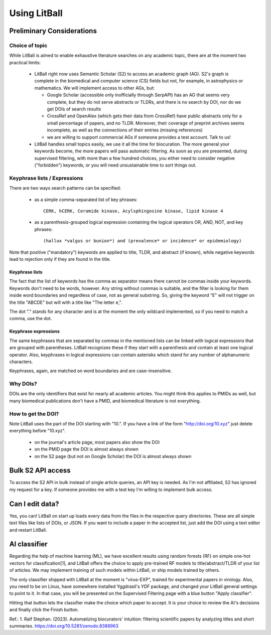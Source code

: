 Using LitBall
=============

Preliminary Considerations
--------------------------

Choice of topic
^^^^^^^^^^^^^^^
While LitBall is aimed to enable exhaustive literature searches on any academic topic, there are at the moment two practical limits:

 - LitBall right now uses Semantic Scholar (S2) to access an academic graph (AG). S2's graph is complete in the biomedical and computer science (CS) fields but not, for example, in astrophysics or mathematics. We will implement access to other AGs, but:

   - Google Scholar (accessible only inofficially through SerpAPI) has an AG that seems very complete, but they do not serve abstracts or TLDRs, and there is no search by DOI, nor do we get DOIs of search results

   - CrossRef and OpenAlex (which gets their data from CrossRef) have public abstracts only for a small percentage of papers, and no TLDR. Moreover, their coverage of preprint archives seems incomplete, as well as the connections of their entries (missing references)

   - we are willing to support commercial AGs if someone provides a test account. Talk to us!

 - LitBall handles small topics easily, we use it all the time for biocuration. The more general your keywords become, the more papers will pass automatic filtering. As soon as you are presented, during supervised filtering, with more than a few hundred choices, you either need to consider negative ("forbidden") keywords, or you will need unsustainable time to sort things out.

Keyphrase lists / Expressions
^^^^^^^^^^^^^^^^^^^^^^^^^^^^^
There are two ways search patterns can be specified:

 - as a simple comma-separated list of key phrases::

    CERK, hCERK, Ceramide kinase, Acylsphingosine kinase, lipid kinase 4

 - as a parenthesis-grouped logical expression containing the logical operators OR, AND, NOT, and key phrases::

   (hallux *valgus or bunion*) and (prevalence* or incidence* or epidemiology)

Note that positive ("mandatory") keywords are applied to title, TLDR, and abstract (if known), while negative keywords lead to rejection only if they are found
in the title.

Keyphrase lists
"""""""""""""""
The fact that the list of keywords has the comma as separator means there cannot be commas inside your keywords. Keywords don't need to be words, however.
Any string without commas is suitable, and the filter is looking for them inside word boundaries and regardless of case, not as general substring. So, giving the keyword "E" will
not trigger on the title "ABCDE" but will with a title like "The letter e,".

The dot "." stands for any character and is at the moment the only wildcard implemented, so if you need to match a comma, use the dot.

Keyphrase expressions
"""""""""""""""""""""
The same keyphrases that are separated by commas in the mentioned lists can be linked with logical expressions that are grouped with parentheses. LitBall recognizes these if they start with a parenthesis and contain at least one logical operator. Also, keyphrases in logical expressions can contain asterisks which stand for any number of alphanumeric characters.

Keyphrases, again, are matched on word boundaries and are case-insensitive.

Why DOIs?
^^^^^^^^^
DOIs are the only identifiers that exist for nearly all academic articles. You might think this applies to PMIDs as well, but many biomedical publications don't
have a PMID, and biomedical literature is not everything.

How to get the DOI?
^^^^^^^^^^^^^^^^^^^
Note LitBall uses the part of the DOI starting with "10.". If you have a link of the form "http://doi.org/10.xyz" just delete everything before "10.xyz".

 - on the journal's article page, most papers also show the DOI

 - on the PMID page the DOI is almost always shown

 - on the S2 page (but not on Google Scholar) the DOI is almost always shown

Bulk S2 API access
------------------
To access the S2 API in bulk instead of single article queries, an API key is needed. As I'm not affiliated, S2 has ignored my request for a key. If someone
provides me with a test key I'm willing to implement bulk access.

Can I edit data?
----------------
Yes, you can! LitBall on start up loads every data from the files in the respective query directories. These are all simple text files like lists of DOIs, or JSON.
If you want to include a paper in the accepted list, just add the DOI using a text editor and restart LitBall.

AI classifier
-------------
Regarding the help of machine learning (ML), we have excellent results using random forests (RF) on simple one-hot vectors for classification[1], and LitBall offers the choice to apply pre-trained RF models to title/abstract/TLDR of your list of articles. We may implement training of such models within LitBall, or ship models trained by others.

The only classifier shipped with LitBall at the moment is "virus-EXP", trained for experimental papers in virology. Also, you need to be on Linux, have somewhere installed Yggdrasil's YDF package, and changed your LitBall general settings to point to it. In that case, you will be presented on the Supervised Filtering page with a blue button "Apply classifier".

Hitting that button lets the classifier make the choice which paper to accept. It is your choice to review the AI's decisions and finally click the Finish button.

Ref.:
1. Ralf Stephan. (2023). Automatizing biocurators' intuition: filtering scientific papers by analyzing titles and short summaries. https://doi.org/10.5281/zenodo.8388963